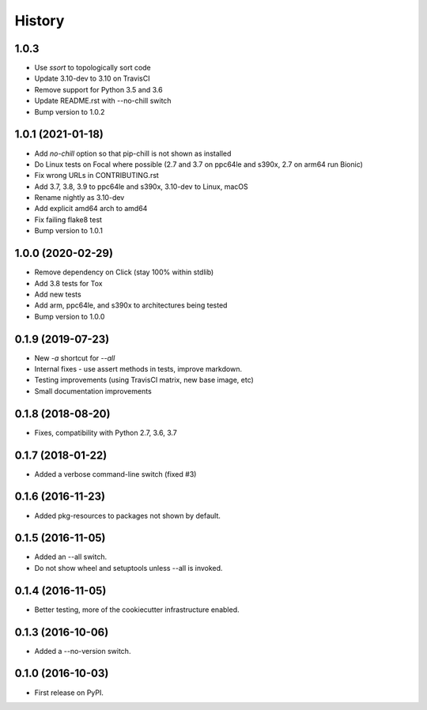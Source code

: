 =======
History
=======

1.0.3
-------
* Use `ssort` to topologically sort code
* Update 3.10-dev to 3.10 on TravisCI
* Remove support for Python 3.5 and 3.6
* Update README.rst with --no-chill switch
* Bump version to 1.0.2

1.0.1 (2021-01-18)
------------------

* Add `no-chill` option so that pip-chill is not shown as installed
* Do Linux tests on Focal where possible (2.7 and 3.7 on ppc64le and s390x, 2.7 on arm64 run Bionic)
* Fix wrong URLs in CONTRIBUTING.rst
* Add 3.7, 3.8, 3.9 to ppc64le and s390x, 3.10-dev to Linux, macOS
* Rename nightly as 3.10-dev
* Add explicit amd64 arch to amd64
* Fix failing flake8 test
* Bump version to 1.0.1

1.0.0 (2020-02-29)
------------------

* Remove dependency on Click (stay 100% within stdlib)
* Add 3.8 tests for Tox
* Add new tests
* Add arm, ppc64le, and s390x to architectures being tested
* Bump version to 1.0.0

0.1.9 (2019-07-23)
------------------

* New `-a` shortcut for `--all`
* Internal fixes - use assert methods in tests, improve markdown.
* Testing improvements (using TravisCI matrix, new base image, etc)
* Small documentation improvements

0.1.8 (2018-08-20)
------------------

* Fixes, compatibility with Python 2.7, 3.6, 3.7

0.1.7 (2018-01-22)
------------------

* Added a verbose command-line switch (fixed #3)

0.1.6 (2016-11-23)
------------------

* Added pkg-resources to packages not shown by default.

0.1.5 (2016-11-05)
------------------

* Added an --all switch.
* Do not show wheel and setuptools unless --all is invoked.

0.1.4 (2016-11-05)
------------------

* Better testing, more of the cookiecutter infrastructure enabled.

0.1.3 (2016-10-06)
------------------

* Added a --no-version switch.


0.1.0 (2016-10-03)
------------------

* First release on PyPI.
